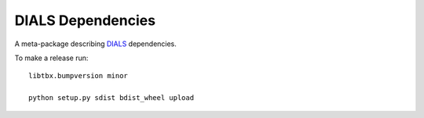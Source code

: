 ==================
DIALS Dependencies
==================

.. image:: https://img.shields.io/pypi/v/dials-dependencies.svg
        :target: https://pypi.python.org/pypi/dials-dependencies
        :alt: PyPI release

.. image:: https://img.shields.io/conda/vn/conda-forge/dials-dependencies.svg
        :target: https://anaconda.org/conda-forge/dials-dependencies
        :alt: Conda release

.. image:: https://img.shields.io/pypi/l/dials-dependencies.svg
        :target: https://pypi.python.org/pypi/dials-dependencies
        :alt: BSD license

.. image:: https://img.shields.io/pypi/pyversions/dials-dependencies.svg
        :target: https://pypi.org/project/dials-dependencies
        :alt: Supported Python versions

.. image:: https://img.shields.io/badge/code%20style-black-000000.svg
        :target: https://github.com/ambv/black
        :alt: Code style: black

A meta-package describing DIALS_ dependencies.

To make a release run::

     libtbx.bumpversion minor

     python setup.py sdist bdist_wheel upload

.. _DIALS: https://dials.github.io
